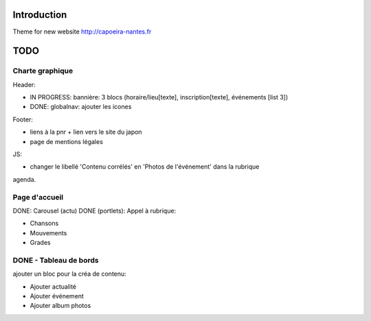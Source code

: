 Introduction
============

Theme for new website http://capoeira-nantes.fr

TODO
====

Charte graphique
----------------

Header:

- IN PROGRESS: bannière: 3 blocs (horaire/lieu[texte], inscription[texte], événements [list 3])
- DONE: globalnav: ajouter les icones

Footer:

- liens à la pnr + lien vers le site du japon
- page de mentions légales

JS:

- changer le libellé 'Contenu corrélés' en 'Photos de l'événement' dans la rubrique
agenda.

Page d'accueil
--------------

DONE: Carousel (actu)
DONE (portlets): Appel à rubrique:

- Chansons
- Mouvements
- Grades

DONE - Tableau de bords
-----------------------

ajouter un bloc pour la créa de contenu:

* Ajouter actualité
* Ajouter événement
* Ajouter album photos
